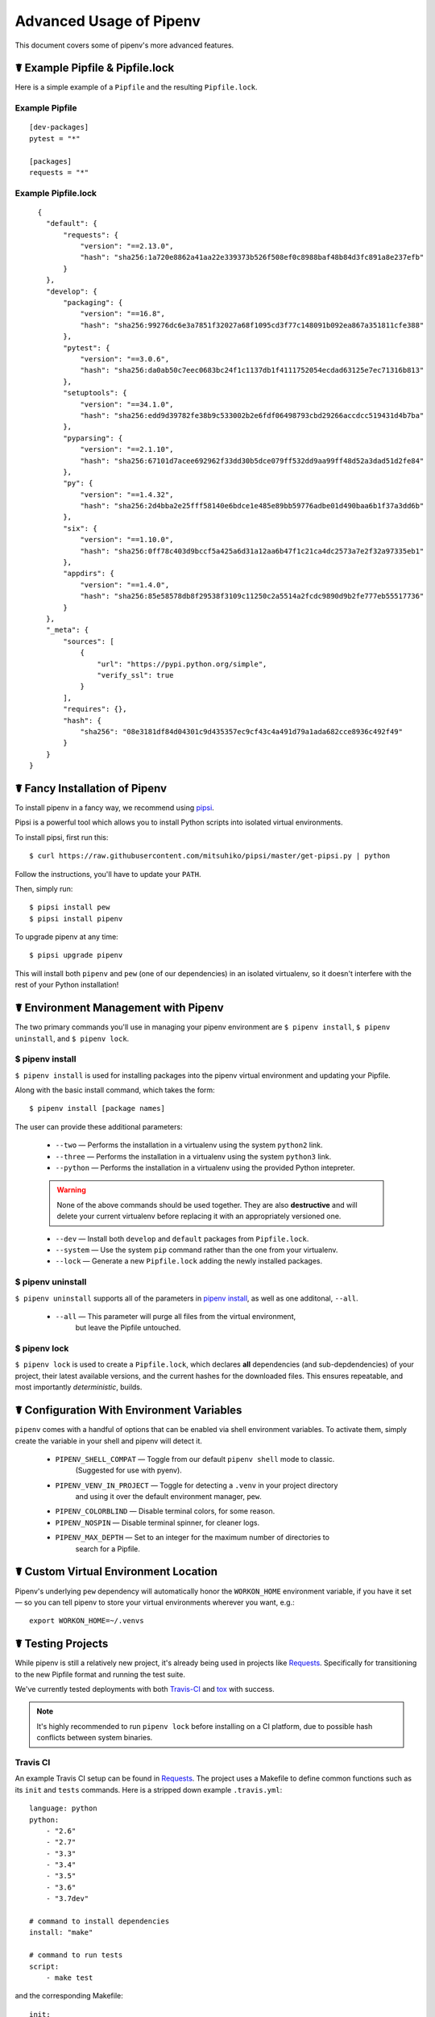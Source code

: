 .. _advanced:

Advanced Usage of Pipenv
========================

This document covers some of pipenv's more advanced features.

☤ Example Pipfile & Pipfile.lock
--------------------------------

.. _example_files:

Here is a simple example of a ``Pipfile`` and the resulting ``Pipfile.lock``.

Example Pipfile
///////////////

::

    [dev-packages]
    pytest = "*"

    [packages]
    requests = "*"

Example Pipfile.lock
////////////////////

::

    {
      "default": {
          "requests": {
              "version": "==2.13.0",
              "hash": "sha256:1a720e8862a41aa22e339373b526f508ef0c8988baf48b84d3fc891a8e237efb"
          }
      },
      "develop": {
          "packaging": {
              "version": "==16.8",
              "hash": "sha256:99276dc6e3a7851f32027a68f1095cd3f77c148091b092ea867a351811cfe388"
          },
          "pytest": {
              "version": "==3.0.6",
              "hash": "sha256:da0ab50c7eec0683bc24f1c1137db1f4111752054ecdad63125e7ec71316b813"
          },
          "setuptools": {
              "version": "==34.1.0",
              "hash": "sha256:edd9d39782fe38b9c533002b2e6fdf06498793cbd29266accdcc519431d4b7ba"
          },
          "pyparsing": {
              "version": "==2.1.10",
              "hash": "sha256:67101d7acee692962f33dd30b5dce079ff532dd9aa99ff48d52a3dad51d2fe84"
          },
          "py": {
              "version": "==1.4.32",
              "hash": "sha256:2d4bba2e25fff58140e6bdce1e485e89bb59776adbe01d490baa6b1f37a3dd6b"
          },
          "six": {
              "version": "==1.10.0",
              "hash": "sha256:0ff78c403d9bccf5a425a6d31a12aa6b47f1c21ca4dc2573a7e2f32a97335eb1"
          },
          "appdirs": {
              "version": "==1.4.0",
              "hash": "sha256:85e58578db8f29538f3109c11250c2a5514a2fcdc9890d9b2fe777eb55517736"
          }
      },
      "_meta": {
          "sources": [
              {
                  "url": "https://pypi.python.org/simple",
                  "verify_ssl": true
              }
          ],
          "requires": {},
          "hash": {
              "sha256": "08e3181df84d04301c9d435357ec9cf43c4a491d79a1ada682cce8936c492f49"
          }
      }
  }



.. _proper_installation:

☤ Fancy Installation of Pipenv
------------------------------

To install pipenv in a fancy way, we recommend using `pipsi <https://github.com/mitsuhiko/pipsi>`_.

Pipsi is a powerful tool which allows you to install Python scripts into isolated virtual environments.

To install pipsi, first run this::

    $ curl https://raw.githubusercontent.com/mitsuhiko/pipsi/master/get-pipsi.py | python

Follow the instructions, you'll have to update your ``PATH``.

Then, simply run::

    $ pipsi install pew
    $ pipsi install pipenv

To upgrade pipenv at any time::

    $ pipsi upgrade pipenv


This will install both ``pipenv`` and ``pew`` (one of our dependencies) in an isolated virtualenv, so it doesn't interfere with the rest of your Python installation!


.. _environment_management:

☤ Environment Management with Pipenv
------------------------------------

The two primary commands you'll use in managing your pipenv environment are
``$ pipenv install``, ``$ pipenv uninstall``, and ``$ pipenv lock``.

.. _pipenv_install

$ pipenv install
////////////////

``$ pipenv install`` is used for installing packages into the pipenv virtual environment
and updating your Pipfile.

Along with the basic install command, which takes the form::

    $ pipenv install [package names]

The user can provide these additional parameters:

    - ``--two`` — Performs the installation in a virtualenv using the system ``python2`` link.
    - ``--three`` — Performs the installation in a virtualenv using the system ``python3`` link.
    - ``--python`` — Performs the installation in a virtualenv using the provided Python intepreter.

    .. warning:: None of the above commands should be used together. They are also
                 **destructive** and will delete your current virtualenv before replacing
                 it with an appropriately versioned one.

    - ``--dev`` — Install both ``develop`` and ``default`` packages from ``Pipfile.lock``.
    - ``--system`` — Use the system ``pip`` command rather than the one from your virtualenv.
    - ``--lock`` — Generate a new ``Pipfile.lock`` adding the newly installed packages.

.. _pipenv_uninstall

$ pipenv uninstall
//////////////////

``$ pipenv uninstall`` supports all of the parameters in `pipenv install <#pipenv-install>`_,
as well as one additonal, ``--all``.

    - ``--all`` — This parameter will purge all files from the virtual environment,
                  but leave the Pipfile untouched.


.. _pipenv_lock

$ pipenv lock
/////////////

``$ pipenv lock`` is used to create a ``Pipfile.lock``, which declares **all** dependencies (and sub-depdendencies) of your project, their latest available versions, and the current hashes for the downloaded files. This ensures repeatable, and most importantly *deterministic*, builds.


☤ Configuration With Environment Variables
------------------------------------------

``pipenv`` comes with a handful of options that can be enabled via shell environment
variables. To activate them, simply create the variable in your shell and pipenv
will detect it.

    - ``PIPENV_SHELL_COMPAT`` — Toggle from our default ``pipenv shell`` mode to classic.
                                  (Suggested for use with pyenv).

    - ``PIPENV_VENV_IN_PROJECT`` — Toggle for detecting a ``.venv`` in your project directory
                                    and using it over the default environment manager, ``pew``.

    - ``PIPENV_COLORBLIND`` — Disable terminal colors, for some reason.

    - ``PIPENV_NOSPIN`` — Disable terminal spinner, for cleaner logs.

    - ``PIPENV_MAX_DEPTH`` — Set to an integer for the maximum number of directories to
                               search for a Pipfile.


☤ Custom Virtual Environment Location
-------------------------------------

Pipenv's underlying ``pew`` dependency will automatically honor the ``WORKON_HOME`` environment
variable, if you have it set — so you can tell pipenv to store your virtual environments wherever you want, e.g.::

    export WORKON_HOME=~/.venvs


☤ Testing Projects
------------------

While pipenv is still a relatively new project, it's already being used in
projects like `Requests`_. Specifically for transitioning to the new Pipfile
format and running the test suite.

We've currently tested deployments with both `Travis-CI`_ and `tox`_ with success.

.. note:: It's highly recommended to run ``pipenv lock`` before installing on a
          CI platform, due to possible hash conflicts between system binaries.


Travis CI
/////////

An example Travis CI setup can be found in `Requests`_. The project uses a Makefile to
define common functions such as its ``init`` and ``tests`` commands. Here is
a stripped down example ``.travis.yml``::

    language: python
    python:
        - "2.6"
        - "2.7"
        - "3.3"
        - "3.4"
        - "3.5"
        - "3.6"
        - "3.7dev"

    # command to install dependencies
    install: "make"

    # command to run tests
    script:
        - make test

and the corresponding Makefile::

    init:
        pip install pipenv
        pipenv lock
        pipenv install --dev

    test:
        pipenv run py.test tests

``$ pipenv lock`` needs to be run here, because Python 2 will generate a different lockfile than Python 3.

Tox Automation Project
//////////////////////

Alternatively, you can configure a ``tox.ini`` like the one below for both local
and external testing::

    [tox]
    envlist = flake8-py3, py26, py27, py33, py34, py35, py36, pypy

    [testenv]
    passenv=HOME
    deps = pipenv
    commands=
        pipenv lock
        pipenv install --dev
        pipenv run py.test tests

    [testenv:flake8-py3]
    passenv=HOME
    basepython = python3.4
    commands=
        {[testenv]deps}
        pipenv lock
        pipenv install --dev
        pipenv run flake8 --version
        pipenv run flake8 setup.py docs project test

.. note:: With Pipenv's default configuration, you'll need to use tox's ``passenv`` parameter
          to pass your shell's ``HOME`` variable.

.. _Requests: https://github.com/kennethreitz/requests
.. _tox: https://tox.readthedocs.io/en/latest/
.. _Travis-CI: https://travis-ci.org/

☤ Pipfile.lock Security Features
--------------------------------

``Pipfile.lock`` takes advantage of some great new security improvements in ``pip``.
By default, the ``Pipfile.lock`` will be generated with a sha256 hash of each downloaded
package. This will allow ``pip`` to guarantee you're installing what you intend to when
on a compromised network, or downloading dependencies from an untrusted PyPI endpoint.

We highly recommend approaching deployments with promoting projects from a development
environment into production. You can use ``pipenv lock`` to compile your dependencies on
your development environment and deploy the compiled ``Pipfile.lock`` to all of your
production environments for reproducible builds.

.. note:: Due to different hashes being generated between wheels on different systems, you
          will find hashes don't work cross-platform or between Python versions.
          To solve this, you may either compile the lock file on your target system, or use
          the less secure ``pipenv install --ignore-hashes``. If you wish to produce a
          Pipfile.lock without hashes, you may also use ``pipenv lock --no-hashes``.

☤ Shell Completion
------------------

Set ``_PIPENV_COMPLETE`` and then source the output of the program.
For example, with ``fish``, put this in your
``~/.config/fish/completions/pipenv.fish``::

    eval (env _PIPENV_COMPLETE=source-fish pipenv)

Magic shell completions are now enabled!

✨🍰✨
